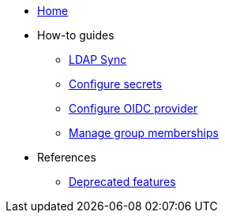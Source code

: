 * xref:index.adoc[Home]
* How-to guides
** xref:how-tos/ldap-sync.adoc[LDAP Sync]
** xref:how-tos/configure-secrets.adoc[Configure secrets]
** xref:how-tos/configure-oidc-provider.adoc[Configure OIDC provider]
** xref:how-tos/group-memberships.adoc[Manage group memberships]

* References
** xref:references/deprecation-notice.adoc[Deprecated features]
